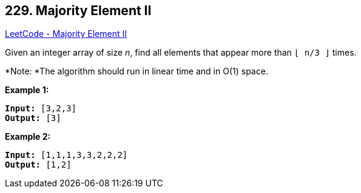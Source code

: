 == 229. Majority Element II

https://leetcode.com/problems/majority-element-ii/[LeetCode - Majority Element II]

Given an integer array of size _n_, find all elements that appear more than `&lfloor; n/3 &rfloor;` times.

*Note: *The algorithm should run in linear time and in O(1) space.

*Example 1:*

[subs="verbatim,quotes,macros"]
----
*Input:* [3,2,3]
*Output:* [3]
----

*Example 2:*

[subs="verbatim,quotes,macros"]
----
*Input:* [1,1,1,3,3,2,2,2]
*Output:* [1,2]
----

